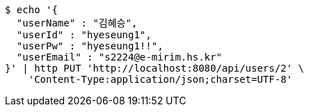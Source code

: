 [source,bash]
----
$ echo '{
  "userName" : "김혜승",
  "userId" : "hyeseung1",
  "userPw" : "hyeseung1!!",
  "userEmail" : "s2224@e-mirim.hs.kr"
}' | http PUT 'http://localhost:8080/api/users/2' \
    'Content-Type:application/json;charset=UTF-8'
----
